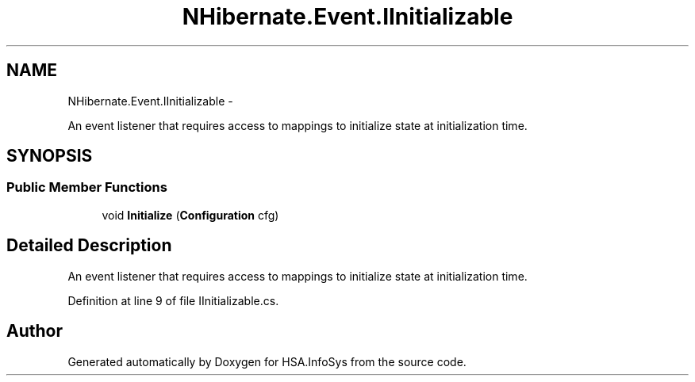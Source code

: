 .TH "NHibernate.Event.IInitializable" 3 "Fri Jul 5 2013" "Version 1.0" "HSA.InfoSys" \" -*- nroff -*-
.ad l
.nh
.SH NAME
NHibernate.Event.IInitializable \- 
.PP
An event listener that requires access to mappings to initialize state at initialization time\&.  

.SH SYNOPSIS
.br
.PP
.SS "Public Member Functions"

.in +1c
.ti -1c
.RI "void \fBInitialize\fP (\fBConfiguration\fP cfg)"
.br
.in -1c
.SH "Detailed Description"
.PP 
An event listener that requires access to mappings to initialize state at initialization time\&. 


.PP
Definition at line 9 of file IInitializable\&.cs\&.

.SH "Author"
.PP 
Generated automatically by Doxygen for HSA\&.InfoSys from the source code\&.
